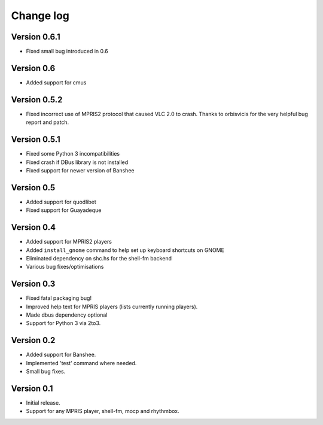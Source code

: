 Change log
==========

Version 0.6.1
-------------

* Fixed small bug introduced in 0.6

Version 0.6
-----------

* Added support for cmus

Version 0.5.2
-------------

* Fixed incorrect use of MPRIS2 protocol that caused VLC 2.0 to crash.
  Thanks to orbisvicis for the very helpful bug report and patch.

Version 0.5.1
-------------

* Fixed some Python 3 incompatibilities
* Fixed crash if DBus library is not installed
* Fixed support for newer version of Banshee

Version 0.5
-----------

* Added support for quodlibet
* Fixed support for Guayadeque

Version 0.4
-----------

* Added support for MPRIS2 players
* Added ``install_gnome`` command to help set up keyboard shortcuts on GNOME
* Eliminated dependency on shc.hs for the shell-fm backend
* Various bug fixes/optimisations

Version 0.3
-----------

* Fixed fatal packaging bug!
* Improved help text for MPRIS players (lists currently running players).
* Made dbus dependency optional
* Support for Python 3 via 2to3.

Version 0.2
-----------

* Added support for Banshee.
* Implemented 'test' command where needed.
* Small bug fixes.

Version 0.1
-----------

* Initial release.
* Support for any MPRIS player, shell-fm, mocp and rhythmbox.
